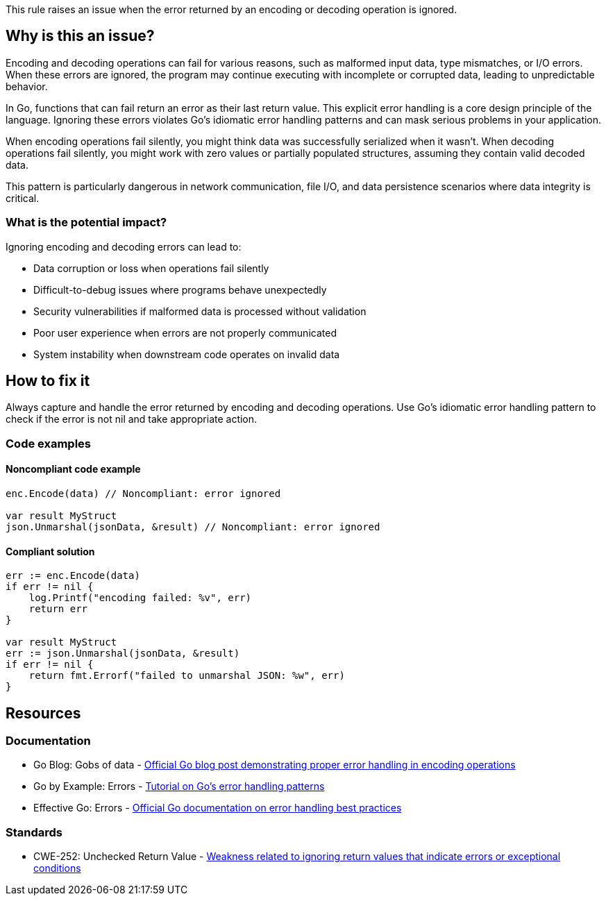 This rule raises an issue when the error returned by an encoding or decoding operation is ignored.

== Why is this an issue?

Encoding and decoding operations can fail for various reasons, such as malformed input data, type mismatches, or I/O errors. When these errors are ignored, the program may continue executing with incomplete or corrupted data, leading to unpredictable behavior.

In Go, functions that can fail return an error as their last return value. This explicit error handling is a core design principle of the language. Ignoring these errors violates Go's idiomatic error handling patterns and can mask serious problems in your application.

When encoding operations fail silently, you might think data was successfully serialized when it wasn't. When decoding operations fail silently, you might work with zero values or partially populated structures, assuming they contain valid decoded data.

This pattern is particularly dangerous in network communication, file I/O, and data persistence scenarios where data integrity is critical.

=== What is the potential impact?

Ignoring encoding and decoding errors can lead to:

* Data corruption or loss when operations fail silently
* Difficult-to-debug issues where programs behave unexpectedly
* Security vulnerabilities if malformed data is processed without validation
* Poor user experience when errors are not properly communicated
* System instability when downstream code operates on invalid data

== How to fix it

Always capture and handle the error returned by encoding and decoding operations. Use Go's idiomatic error handling pattern to check if the error is not nil and take appropriate action.

=== Code examples

==== Noncompliant code example

[source,go,diff-id=1,diff-type=noncompliant]
----
enc.Encode(data) // Noncompliant: error ignored

var result MyStruct
json.Unmarshal(jsonData, &result) // Noncompliant: error ignored
----

==== Compliant solution

[source,go,diff-id=1,diff-type=compliant]
----
err := enc.Encode(data)
if err != nil {
    log.Printf("encoding failed: %v", err)
    return err
}

var result MyStruct
err := json.Unmarshal(jsonData, &result)
if err != nil {
    return fmt.Errorf("failed to unmarshal JSON: %w", err)
}
----

== Resources

=== Documentation

 * Go Blog: Gobs of data - https://go.dev/blog/gob[Official Go blog post demonstrating proper error handling in encoding operations]

 * Go by Example: Errors - https://gobyexample.com/errors[Tutorial on Go's error handling patterns]

 * Effective Go: Errors - https://go.dev/doc/effective_go#errors[Official Go documentation on error handling best practices]

=== Standards

 * CWE-252: Unchecked Return Value - https://cwe.mitre.org/data/definitions/252.html[Weakness related to ignoring return values that indicate errors or exceptional conditions]
